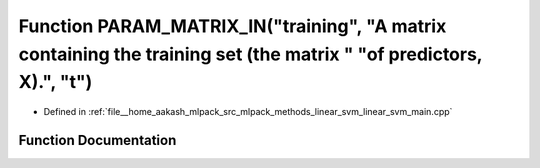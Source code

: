 .. _exhale_function_linear__svm__main_8cpp_1a29999cc4fa79707d380dc46a9b92806e:

Function PARAM_MATRIX_IN("training", "A matrix containing the training set (the matrix " "of predictors, X).", "t")
===================================================================================================================

- Defined in :ref:`file__home_aakash_mlpack_src_mlpack_methods_linear_svm_linear_svm_main.cpp`


Function Documentation
----------------------


.. doxygenfunction:: PARAM_MATRIX_IN("training", "A matrix containing the training set (the matrix " "of predictors, X).", "t")
